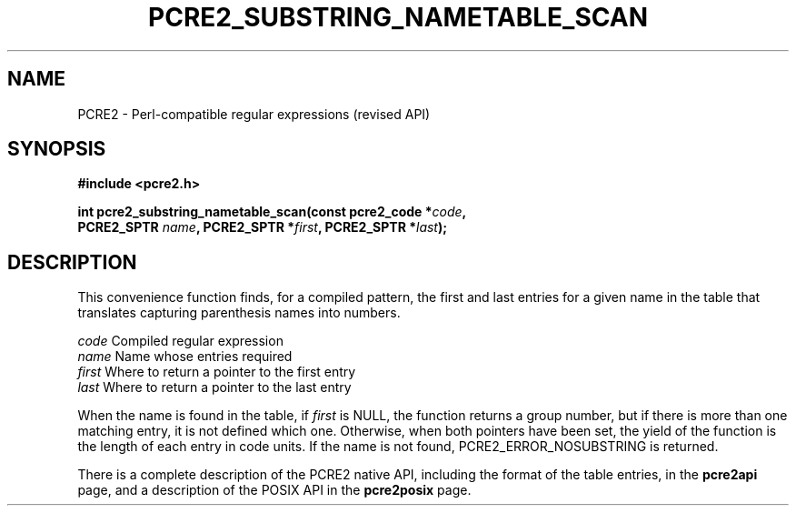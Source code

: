 .TH PCRE2_SUBSTRING_NAMETABLE_SCAN 3 "21 October 2014" "PCRE2 10.00"
.SH NAME
PCRE2 - Perl-compatible regular expressions (revised API)
.SH SYNOPSIS
.rs
.sp
.B #include <pcre2.h>
.PP
.nf
.B int pcre2_substring_nametable_scan(const pcre2_code *\fIcode\fP,
.B "  PCRE2_SPTR \fIname\fP, PCRE2_SPTR *\fIfirst\fP, PCRE2_SPTR *\fIlast\fP);"
.fi
.
.SH DESCRIPTION
.rs
.sp
This convenience function finds, for a compiled pattern, the first and last
entries for a given name in the table that translates capturing parenthesis
names into numbers.
.sp
  \fIcode\fP    Compiled regular expression
  \fIname\fP    Name whose entries required
  \fIfirst\fP   Where to return a pointer to the first entry
  \fIlast\fP    Where to return a pointer to the last entry
.sp
When the name is found in the table, if \fIfirst\fP is NULL, the function
returns a group number, but if there is more than one matching entry, it is not
defined which one. Otherwise, when both pointers have been set, the yield of
the function is the length of each entry in code units. If the name is not
found, PCRE2_ERROR_NOSUBSTRING is returned.
.P
There is a complete description of the PCRE2 native API, including the format of
the table entries, in the
.\" HREF
\fBpcre2api\fP
.\"
page, and a description of the POSIX API in the
.\" HREF
\fBpcre2posix\fP
.\"
page.
